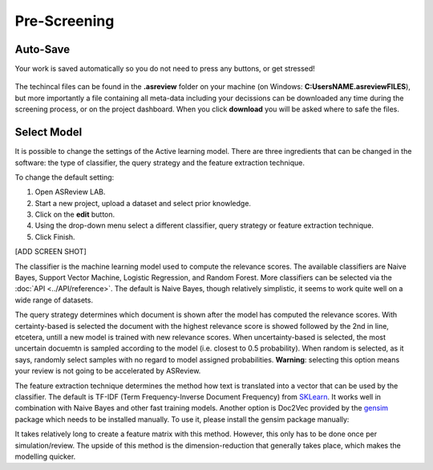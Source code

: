Pre-Screening
=============


Auto-Save
---------

Your work is saved automatically so you do not need to press any buttons,
or get stressed!

.. figure:: ../../images/auto_save.png
   :alt: Auto Save

The techincal files can be found in the **.asreview** folder on your machine
(on Windows: **C:\Users\NAME\.asreview\FILES**), but more importantly a file containing all
meta-data including your decissions can be downloaded any time during the screening process,
or on the project dashboard. When you click **download** you will be asked where to safe the files.

.. figure:: ../../images/export_results.png
   :alt: Export Results



Select Model
------------

It is possible to change the settings of the Active learning model. There are
three ingredients that can be changed in the software: the type of classifier,
the query strategy and the feature extraction technique. 

To change the default setting:

1. Open ASReview LAB.
2. Start a new project, upload a dataset and select prior knowledge.
3. Click on the **edit** button.
4. Using the drop-down menu select a different classifier, query strategy or feature extraction technique.
5. Click Finish.


[ADD SCREEN SHOT]


The classifier is the machine learning model used to compute the relevance
scores. The available classifiers are Naive Bayes, Support Vector
Machine, Logistic Regression, and Random Forest. More classifiers can be
selected via the :doc:`API <../API/reference>`. The default is Naive Bayes,
though relatively simplistic, it seems to work quite well on a wide range of
datasets.

The query strategy determines which document is shown after the model has
computed the relevance scores. With certainty-based is selected the document
with the highest relevance score is showed followed by the 2nd in line,
etcetera, untill a new model is trained with new relevance scores. When
uncertainty-based is selected, the most uncertain docuemtn is sampled
according to the model (i.e. closest to 0.5 probability).  When random is
selected, as it says, randomly select samples with no regard to model assigned
probabilities. **Warning**: selecting this option means your review is not
going to be accelerated by ASReview.

The feature extraction technique determines the method how text is translated
into a vector that can be used by the classifier. The default is TF-IDF (Term
Frequency-Inverse Document Frequency) from `SKLearn <https://scikit-learn.org/stable/modules/generated/sklearn.feature_extraction.text.TfidfVectorizer.html>`_.
It works well in combination with Naive Bayes and other fast training models. 
Another option is Doc2Vec provided by the `gensim <https://radimrehurek.com/gensim/>`_ 
package which needs to be installed manually. 
To use it, please install the gensim package manually:

.. code:: bash
       pip install gensim

It takes relatively long to create a feature matrix with this method. However,
this only has to be done once per simulation/review. The upside of this method
is the dimension-reduction that generally takes place, which makes the
modelling quicker.




